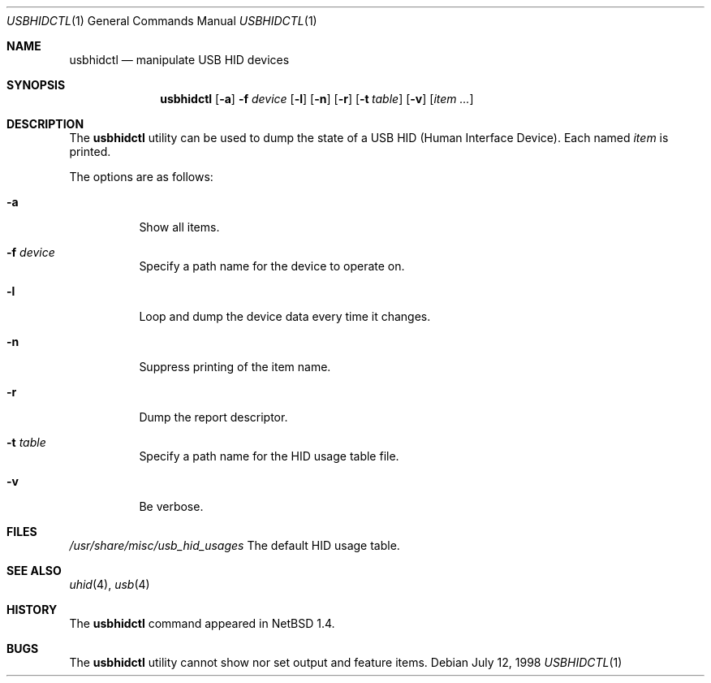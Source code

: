 .\" $NetBSD: usbhidctl.1,v 1.8 1999/05/11 21:03:58 augustss Exp $
.\" $FreeBSD: src/usr.bin/usbhidctl/usbhidctl.1,v 1.2.2.2 2002/06/21 15:29:59 charnier Exp $
.\" $DragonFly: src/usr.bin/usbhidctl/usbhidctl.1,v 1.4 2006/02/17 19:39:14 swildner Exp $
.\"
.\" Copyright (c) 1998 The NetBSD Foundation, Inc.
.\" All rights reserved.
.\"
.\" This code is derived from software contributed to The NetBSD Foundation
.\" by Lennart Augustsson.
.\"
.\" Redistribution and use in source and binary forms, with or without
.\" modification, are permitted provided that the following conditions
.\" are met:
.\" 1. Redistributions of source code must retain the above copyright
.\"    notice, this list of conditions and the following disclaimer.
.\" 2. Redistributions in binary form must reproduce the above copyright
.\"    notice, this list of conditions and the following disclaimer in the
.\"    documentation and/or other materials provided with the distribution.
.\" 3. All advertising materials mentioning features or use of this software
.\"    must display the following acknowledgement:
.\"        This product includes software developed by the NetBSD
.\"        Foundation, Inc. and its contributors.
.\" 4. Neither the name of The NetBSD Foundation nor the names of its
.\"    contributors may be used to endorse or promote products derived
.\"    from this software without specific prior written permission.
.\"
.\" THIS SOFTWARE IS PROVIDED BY THE NETBSD FOUNDATION, INC. AND CONTRIBUTORS
.\" ``AS IS'' AND ANY EXPRESS OR IMPLIED WARRANTIES, INCLUDING, BUT NOT LIMITED
.\" TO, THE IMPLIED WARRANTIES OF MERCHANTABILITY AND FITNESS FOR A PARTICULAR
.\" PURPOSE ARE DISCLAIMED.  IN NO EVENT SHALL THE FOUNDATION OR CONTRIBUTORS
.\" BE LIABLE FOR ANY DIRECT, INDIRECT, INCIDENTAL, SPECIAL, EXEMPLARY, OR
.\" CONSEQUENTIAL DAMAGES (INCLUDING, BUT NOT LIMITED TO, PROCUREMENT OF
.\" SUBSTITUTE GOODS OR SERVICES; LOSS OF USE, DATA, OR PROFITS; OR BUSINESS
.\" INTERRUPTION) HOWEVER CAUSED AND ON ANY THEORY OF LIABILITY, WHETHER IN
.\" CONTRACT, STRICT LIABILITY, OR TORT (INCLUDING NEGLIGENCE OR OTHERWISE)
.\" ARISING IN ANY WAY OUT OF THE USE OF THIS SOFTWARE, EVEN IF ADVISED OF THE
.\" POSSIBILITY OF SUCH DAMAGE.
.\"
.Dd July 12, 1998
.Dt USBHIDCTL 1
.Os
.Sh NAME
.Nm usbhidctl
.Nd manipulate USB HID devices
.Sh SYNOPSIS
.Nm
.Op Fl a
.Fl f Ar device
.Op Fl l
.Op Fl n
.Op Fl r
.Op Fl t Ar table
.Op Fl v
.Op Ar item ...
.Sh DESCRIPTION
The
.Nm
utility can be used to dump the state of a USB HID (Human Interface Device).
Each named
.Ar item
is printed.
.Pp
The options are as follows:
.Bl -tag -width Ds
.It Fl a
Show all items.
.It Fl f Ar device
Specify a path name for the device to operate on.
.It Fl l
Loop and dump the device data every time it changes.
.It Fl n
Suppress printing of the item name.
.It Fl r
Dump the report descriptor.
.It Fl t Ar table
Specify a path name for the HID usage table file.
.It Fl v
Be verbose.
.El
.Sh FILES
.Pa /usr/share/misc/usb_hid_usages
The default HID usage table.
.Sh SEE ALSO
.Xr uhid 4 ,
.Xr usb 4
.Sh HISTORY
The
.Nm
command appeared in
.Nx 1.4 .
.Sh BUGS
The
.Nm
utility cannot show nor set output and feature items.
